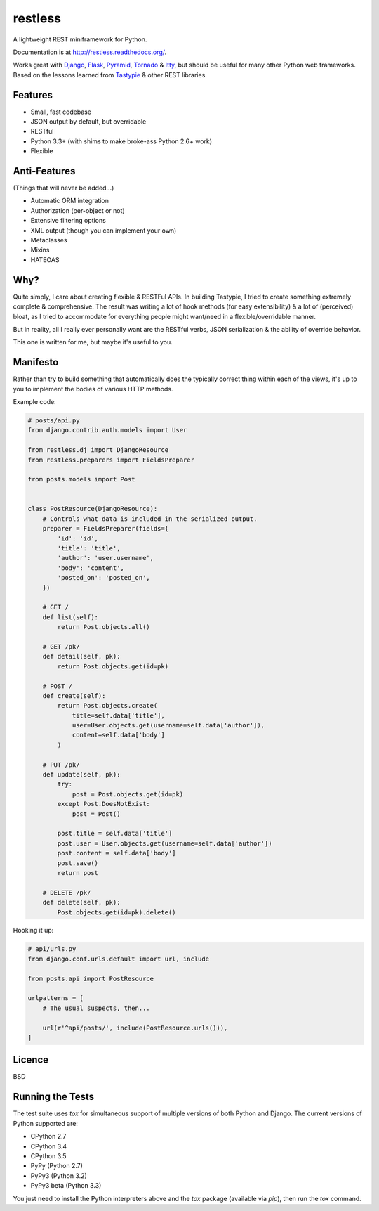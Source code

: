 ========
restless
========

.. image:: https://travis-ci.org/CraveFood/restless.png?branch=master
        :target: https://travis-ci.org/CraveFood/restless

A lightweight REST miniframework for Python.

Documentation is at http://restless.readthedocs.org/.

Works great with Django_, Flask_, Pyramid_, Tornado_ & Itty_, but should be useful for
many other Python web frameworks. Based on the lessons learned from Tastypie_
& other REST libraries.

.. _Django: http://djangoproject.com/
.. _Flask: http://flask.pocoo.org/
.. _Pyramid: http://www.pylonsproject.org/
.. _Itty: https://pypi.python.org/pypi/itty
.. _Tastypie: http://tastypieapi.org/
.. _Tornado: http://www.tornadoweb.org/


Features
========

* Small, fast codebase
* JSON output by default, but overridable
* RESTful
* Python 3.3+ (with shims to make broke-ass Python 2.6+ work)
* Flexible


Anti-Features
=============

(Things that will never be added...)

* Automatic ORM integration
* Authorization (per-object or not)
* Extensive filtering options
* XML output (though you can implement your own)
* Metaclasses
* Mixins
* HATEOAS


Why?
====

Quite simply, I care about creating flexible & RESTFul APIs. In building
Tastypie, I tried to create something extremely complete & comprehensive.
The result was writing a lot of hook methods (for easy extensibility) & a lot
of (perceived) bloat, as I tried to accommodate for everything people might
want/need in a flexible/overridable manner.

But in reality, all I really ever personally want are the RESTful verbs, JSON
serialization & the ability of override behavior.

This one is written for me, but maybe it's useful to you.


Manifesto
=========

Rather than try to build something that automatically does the typically
correct thing within each of the views, it's up to you to implement the bodies
of various HTTP methods.

Example code:

.. code:: python

    # posts/api.py
    from django.contrib.auth.models import User

    from restless.dj import DjangoResource
    from restless.preparers import FieldsPreparer

    from posts.models import Post


    class PostResource(DjangoResource):
        # Controls what data is included in the serialized output.
        preparer = FieldsPreparer(fields={
            'id': 'id',
            'title': 'title',
            'author': 'user.username',
            'body': 'content',
            'posted_on': 'posted_on',
        })

        # GET /
        def list(self):
            return Post.objects.all()

        # GET /pk/
        def detail(self, pk):
            return Post.objects.get(id=pk)

        # POST /
        def create(self):
            return Post.objects.create(
                title=self.data['title'],
                user=User.objects.get(username=self.data['author']),
                content=self.data['body']
            )

        # PUT /pk/
        def update(self, pk):
            try:
                post = Post.objects.get(id=pk)
            except Post.DoesNotExist:
                post = Post()

            post.title = self.data['title']
            post.user = User.objects.get(username=self.data['author'])
            post.content = self.data['body']
            post.save()
            return post

        # DELETE /pk/
        def delete(self, pk):
            Post.objects.get(id=pk).delete()

Hooking it up:

.. code:: python

    # api/urls.py
    from django.conf.urls.default import url, include

    from posts.api import PostResource

    urlpatterns = [
        # The usual suspects, then...

        url(r'^api/posts/', include(PostResource.urls())),
    ]


Licence
=======

BSD


Running the Tests
=================

The test suite uses `tox` for simultaneous support of multiple versions of both
Python and Django. The current versions of Python supported are:

* CPython 2.7
* CPython 3.4
* CPython 3.5
* PyPy (Python 2.7)
* PyPy3 (Python 3.2)
* PyPy3 beta (Python 3.3)

You just need to install the Python interpreters above and the `tox` package
(available via `pip`), then run the `tox` command.
